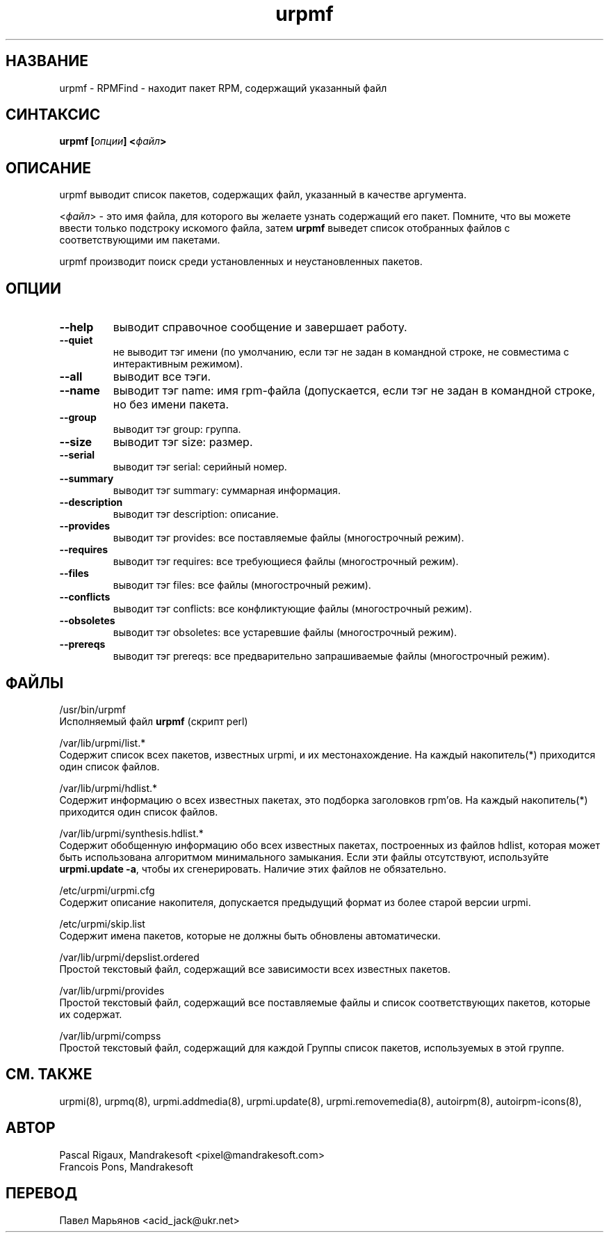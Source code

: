 .TH urpmf 8 "05 июля 2001" "Mandrakesoft" "Mandrakelinux"
.IX urpmf
.SH НАЗВАНИЕ
urpmf \- RPMFind - находит пакет RPM, содержащий указанный файл
.SH СИНТАКСИС
.B urpmf [\fIопции\fP] <\fIфайл\fP>
.SH ОПИСАНИЕ
urpmf выводит список пакетов, содержащих файл, указанный в качестве аргумента.
.PP
<\fIфайл\fP> - это имя файла, для которого вы желаете узнать содержащий его
пакет. Помните, что вы можете ввести только подстроку искомого файла, затем
\fBurpmf\fP выведет список отобранных файлов с соответствующими им пакетами.
.PP
urpmf производит поиск среди установленных и неустановленных пакетов.
.SH ОПЦИИ
.IP "\fB\--help\fP"
выводит справочное сообщение и завершает работу.
.IP "\fB\--quiet\fP"
не выводит тэг имени (по умолчанию, если тэг не задан в командной строке, не
совместима с интерактивным режимом).
.IP "\fB\--all\fP"
выводит все тэги.
.IP "\fB\--name\fP"
выводит тэг name: имя rpm-файла (допускается, если тэг не задан в командной
строке, но без имени пакета.
.IP "\fB\--group\fP"
выводит тэг group: группа.
.IP "\fB\--size\fP"
выводит тэг size: размер.
.IP "\fB\--serial\fP"
выводит тэг serial: серийный номер.
.IP "\fB\--summary\fP"
выводит тэг summary: суммарная информация.
.IP "\fB\--description\fP"
выводит тэг description: описание.
.IP "\fB\--provides\fP"
выводит тэг provides: все поставляемые файлы (многострочный режим).
.IP "\fB\--requires\fP"
выводит тэг requires: все требующиеся файлы (многострочный режим).
.IP "\fB\--files\fP"
выводит тэг files: все файлы (многострочный режим).
.IP "\fB\--conflicts\fP"
выводит тэг conflicts: все конфликтующие файлы (многострочный режим).
.IP "\fB\--obsoletes\fP"
выводит тэг obsoletes: все устаревшие файлы (многострочный режим).
.IP "\fB\--prereqs\fP"
выводит тэг prereqs: все предварительно запрашиваемые файлы (многострочный
режим).
.SH ФАЙЛЫ
/usr/bin/urpmf
.br
Исполняемый файл \fBurpmf\fP (скрипт perl)
.PP
/var/lib/urpmi/list.*
.br
Содержит список всех пакетов, известных urpmi, и их местонахождение.
На каждый накопитель(*) приходится один список файлов.
.PP
/var/lib/urpmi/hdlist.*
.br
Содержит информацию о всех известных пакетах, это подборка заголовков rpm'ов.
На каждый накопитель(*) приходится один список файлов.
.PP
/var/lib/urpmi/synthesis.hdlist.*
.br
Содержит обобщенную информацию обо всех известных пакетах, построенных из
файлов hdlist, которая может быть использована алгоритмом минимального
замыкания. Если эти файлы отсутствуют, используйте \fBurpmi.update -a\fP,
чтобы их сгенерировать. Наличие этих файлов не обязательно.
.PP
/etc/urpmi/urpmi.cfg
.br
Содержит описание накопителя, допускается предыдущий формат из более старой
версии urpmi.
.PP
/etc/urpmi/skip.list
.br
Содержит имена пакетов, которые не должны быть обновлены автоматически.
.PP
/var/lib/urpmi/depslist.ordered
.br
Простой текстовый файл, содержащий все зависимости всех известных пакетов.
.PP
/var/lib/urpmi/provides
.br
Простой текстовый файл, содержащий все поставляемые файлы и список
соответствующих пакетов, которые их содержат.
.PP
/var/lib/urpmi/compss
.br
Простой текстовый файл, содержащий для каждой Группы список пакетов,
используемых в этой группе.
.SH "СМ. ТАКЖЕ"
urpmi(8),
urpmq(8),
urpmi.addmedia(8),
urpmi.update(8),
urpmi.removemedia(8),
autoirpm(8),
autoirpm-icons(8),
.SH АВТОР
Pascal Rigaux, Mandrakesoft <pixel@mandrakesoft.com>
.br
Francois Pons, Mandrakesoft 
.SH ПЕРЕВОД
Павел Марьянов <acid_jack@ukr.net>

